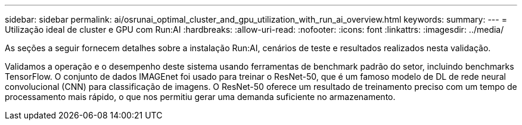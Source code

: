 ---
sidebar: sidebar 
permalink: ai/osrunai_optimal_cluster_and_gpu_utilization_with_run_ai_overview.html 
keywords:  
summary:  
---
= Utilização ideal de cluster e GPU com Run:AI
:hardbreaks:
:allow-uri-read: 
:nofooter: 
:icons: font
:linkattrs: 
:imagesdir: ../media/


[role="lead"]
As seções a seguir fornecem detalhes sobre a instalação Run:AI, cenários de teste e resultados realizados nesta validação.

Validamos a operação e o desempenho deste sistema usando ferramentas de benchmark padrão do setor, incluindo benchmarks TensorFlow. O conjunto de dados IMAGEnet foi usado para treinar o ResNet-50, que é um famoso modelo de DL de rede neural convolucional (CNN) para classificação de imagens. O ResNet-50 oferece um resultado de treinamento preciso com um tempo de processamento mais rápido, o que nos permitiu gerar uma demanda suficiente no armazenamento.
